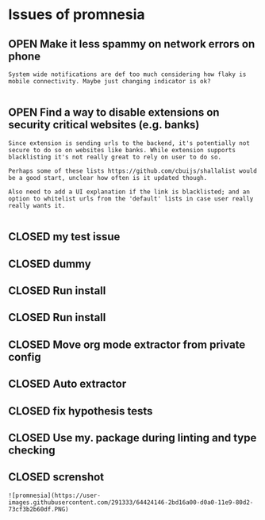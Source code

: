 #+TODO: OPEN | CLOSED
* Issues of promnesia
:PROPERTIES:
:since:    
:url:      https://api.github.com/repos/karlicoss/promnesia
:END:
** OPEN Make it less spammy on network errors on phone
:PROPERTIES:
:id:       11
:date-modification: 2019-12-26T17:25:48+0000
:date-creation: 2019-12-26T17:23:55+0000
:author:   "karlicoss"
:END:
: System wide notifications are def too much considering how flaky is mobile connectivity. Maybe just changing indicator is ok?
: 
** OPEN Find a way to disable extensions on security critical websites (e.g. banks)
:PROPERTIES:
:tags:     ("enhancement" "security")
:id:       2
:date-modification: 2019-12-26T13:24:49+0000
:date-creation: 2019-07-14T14:23:44+0100
:author:   "karlicoss"
:END:
: Since extension is sending urls to the backend, it's potentially not secure to do so on websites like banks. While extension supports blacklisting it's not really great to rely on user to do so.
: 
: Perhaps some of these lists https://github.com/cbuijs/shallalist would be a good start, unclear how often is it updated though. 
: 
: Also need to add a UI explanation if the link is blacklisted; and an option to whitelist urls from the 'default' lists in case user really really wants it.
: 
** CLOSED my test issue
:PROPERTIES:
:id:       10
:date-modification: 2019-12-26T13:44:46+0000
:date-creation: 2019-12-26T13:26:11+0000
:author:   "karlicoss"
:END:
** CLOSED dummy
:PROPERTIES:
:id:       1
:date-modification: 2019-12-26T13:44:45+0000
:date-creation: 2019-07-07T18:11:42+0100
:author:   "karlicoss"
:END:
** CLOSED Run install
:PROPERTIES:
:id:       3
:date-modification: 2019-12-26T13:24:53+0000
:date-creation: 2019-08-31T13:01:41+0100
:author:   "karlicoss"
:END:
** CLOSED Run install
:PROPERTIES:
:id:       4
:date-modification: 2019-12-26T13:24:53+0000
:date-creation: 2019-08-31T13:17:05+0100
:author:   "karlicoss"
:END:
** CLOSED Move org mode extractor from private config
:PROPERTIES:
:id:       6
:date-modification: 2019-12-26T13:24:52+0000
:date-creation: 2019-11-05T22:40:14+0000
:author:   "karlicoss"
:END:
** CLOSED Auto extractor
:PROPERTIES:
:id:       7
:date-modification: 2019-12-26T13:24:52+0000
:date-creation: 2019-11-06T00:08:48+0000
:author:   "karlicoss"
:END:
** CLOSED fix hypothesis tests
:PROPERTIES:
:id:       8
:date-modification: 2019-12-26T13:24:51+0000
:date-creation: 2019-11-17T14:32:58+0000
:author:   "karlicoss"
:END:
** CLOSED Use my. package during linting and type checking
:PROPERTIES:
:id:       9
:date-modification: 2019-12-26T13:24:50+0000
:date-creation: 2019-11-22T22:52:03+0000
:author:   "karlicoss"
:END:
** CLOSED screnshot
:PROPERTIES:
:id:       5
:date-modification: 2019-12-26T13:24:49+0000
:date-creation: 2019-09-06T12:16:40+0100
:author:   "karlicoss"
:END:
: ![promnesia](https://user-images.githubusercontent.com/291333/64424146-2bd16a00-d0a0-11e9-80d2-73cf3b2b60df.PNG)
: 
